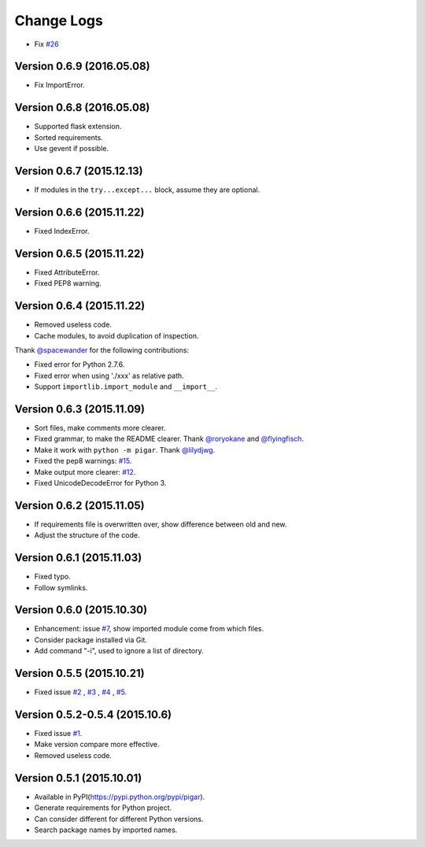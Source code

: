 Change Logs
-----------

- Fix `#26 <https://github.com/Damnever/pigar/issues/26>`_

Version 0.6.9 (2016.05.08)
^^^^^^^^^^^^^^^^^^^^^^^^^^

- Fix ImportError.

Version 0.6.8 (2016.05.08)
^^^^^^^^^^^^^^^^^^^^^^^^^^

- Supported flask extension.
- Sorted requirements.
- Use gevent if possible.


Version 0.6.7 (2015.12.13)
^^^^^^^^^^^^^^^^^^^^^^^^^^

- If modules in the ``try...except...`` block, assume they are optional.


Version 0.6.6 (2015.11.22)
^^^^^^^^^^^^^^^^^^^^^^^^^^

- Fixed IndexError.


Version 0.6.5 (2015.11.22)
^^^^^^^^^^^^^^^^^^^^^^^^^^

- Fixed AttributeError.
- Fixed PEP8 warning.


Version 0.6.4 (2015.11.22)
^^^^^^^^^^^^^^^^^^^^^^^^^^

- Removed useless code.
- Cache modules, to avoid duplication of inspection.

Thank `@spacewander <https://github.com/spacewander>`_ for the following contributions:

- Fixed error for Python 2.7.6.
- Fixed error when using './xxx' as relative path.
- Support ``importlib.import_module`` and ``__import__``.


Version 0.6.3 (2015.11.09)
^^^^^^^^^^^^^^^^^^^^^^^^^^

- Sort files, make comments more clearer.
- Fixed grammar, to make the README clearer. Thank `@roryokane <https://github.com/roryokane>`_ and `@flyingfisch <https://github.com/flyingfisch>`_.
- Make it work with ``python -m pigar``. Thank `@lilydjwg <https://github.com/lilydjwg>`_.
- Fixed the pep8 warnings: `#15 <https://github.com/Damnever/pigar/pull/15>`_.
- Make output more clearer: `#12 <https://github.com/Damnever/pigar/issues/12>`_.
- Fixed UnicodeDecodeError for Python 3.


Version 0.6.2 (2015.11.05)
^^^^^^^^^^^^^^^^^^^^^^^^^^

- If requirements file is overwritten over, show difference between old and new.
- Adjust the structure of the code.


Version 0.6.1 (2015.11.03)
^^^^^^^^^^^^^^^^^^^^^^^^^^

- Fixed typo.
- Follow symlinks.


Version 0.6.0 (2015.10.30)
^^^^^^^^^^^^^^^^^^^^^^^^^^

- Enhancement: issue `#7 <https://github.com/Damnever/pigar/issues/7>`_, show imported module come from which files.
- Consider package installed via Git.
- Add command "-i", used to ignore a list of directory.


Version 0.5.5 (2015.10.21)
^^^^^^^^^^^^^^^^^^^^^^^^^^

- Fixed issue `#2 <https://github.com/Damnever/pigar/issues/2>`_ , `#3 <https://github.com/Damnever/pigar/issues/3>`_ , `#4 <https://github.com/Damnever/pigar/issues/4>`_ , `#5 <https://github.com/Damnever/pigar/issues/5>`_.


Version 0.5.2-0.5.4 (2015.10.6)
^^^^^^^^^^^^^^^^^^^^^^^^^^^^^^^

- Fixed issue `#1 <https://github.com/Damnever/pigar/issues/1>`_.
- Make version compare more effective.
- Removed useless code.


Version 0.5.1 (2015.10.01)
^^^^^^^^^^^^^^^^^^^^^^^^^^

- Available in PyPI(https://pypi.python.org/pypi/pigar).
- Generate requirements for Python project.
- Can consider different for different Python versions.
- Search package names by imported names.
